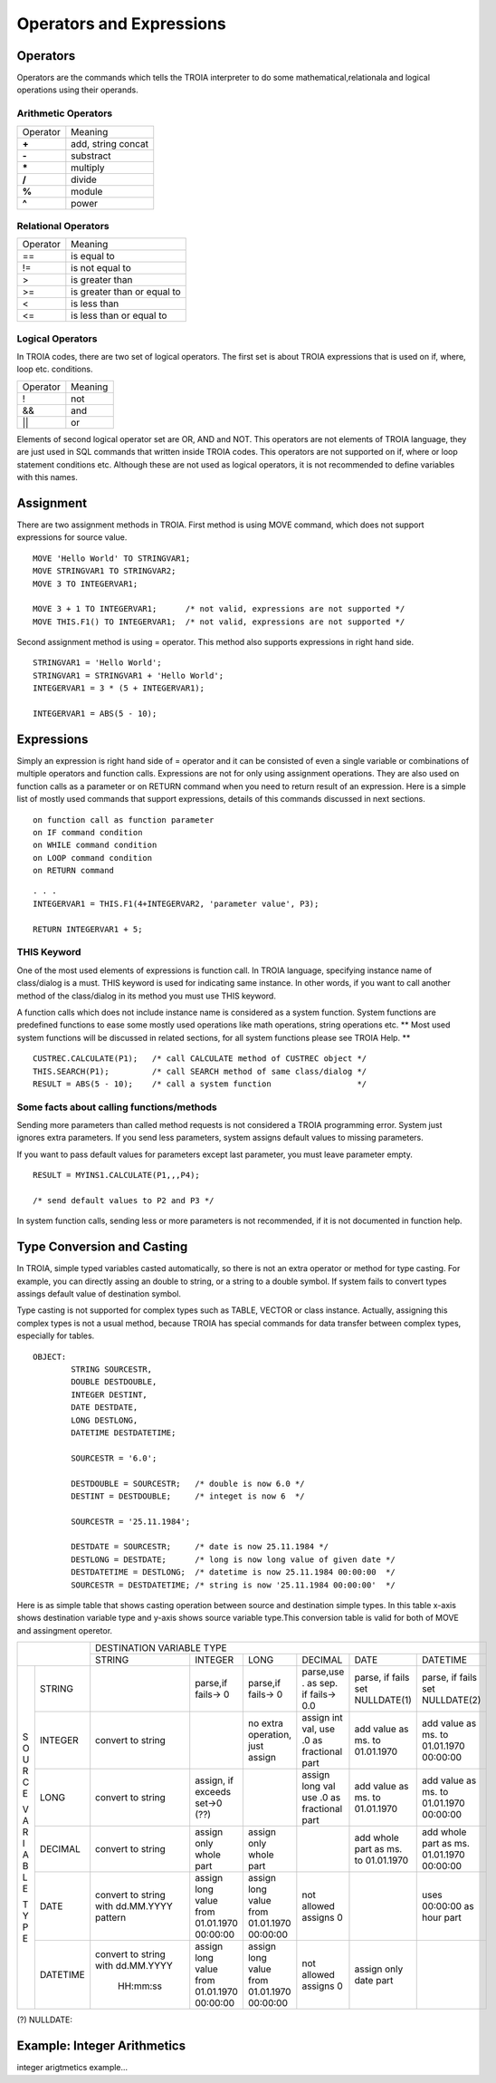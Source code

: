 

=======================
Operators and Expressions
=======================

Operators
--------------------

Operators are the commands which tells the TROIA interpreter to do some mathematical,relationala and logical operations using their operands.

Arithmetic Operators
====================

+---------------+---------------------------------+
|   Operator    |   Meaning                       |
+---------------+---------------------------------+
|    **+**      |   add, string concat            |
+---------------+---------------------------------+
|    **-**      |   substract                     |
+---------------+---------------------------------+
|    **\***     |   multiply                      |
+---------------+---------------------------------+
|    **/**      |   divide                        |
+---------------+---------------------------------+
|    **%**      |   module                        |
+---------------+---------------------------------+
|    **^**      |   power                         |
+---------------+---------------------------------+


Relational Operators
====================

+---------------+---------------------------------+
|   Operator    |   Meaning                       |
+---------------+---------------------------------+
|      ==       |   is equal to                   |
+---------------+---------------------------------+
|      !=       |   is not equal to               |
+---------------+---------------------------------+
|      >        |   is greater than               |
+---------------+---------------------------------+
|      >=       |   is greater than or equal to   |
+---------------+---------------------------------+
|      <        |   is less than                  |
+---------------+---------------------------------+
|      <=       |   is less than or equal to      |
+---------------+---------------------------------+


Logical Operators
====================

In TROIA codes, there are two set of logical operators. The first set is about TROIA expressions that is used on if, where, loop etc. conditions.

+---------------+---------------------------------+
|   Operator    |   Meaning                       |
+---------------+---------------------------------+
|      !        |   not                           |
+---------------+---------------------------------+
|      &&       |   and                           |
+---------------+---------------------------------+
|      ||       |   or                            |
+---------------+---------------------------------+

Elements of second logical operator set are OR, AND and NOT. This operators are not elements of TROIA language, they are just used in SQL commands that written inside TROIA codes.
This operators are not supported on if, where or loop statement conditions etc. Although these are not used as logical operators, it is not recommended to define variables with this names.

Assignment
--------------------

There are two assignment methods in TROIA. First method is using MOVE command, which does not support expressions for source value.

::

	MOVE 'Hello World' TO STRINGVAR1;
	MOVE STRINGVAR1 TO STRINGVAR2;
	MOVE 3 TO INTEGERVAR1;
	
	MOVE 3 + 1 TO INTEGERVAR1;      /* not valid, expressions are not supported */
	MOVE THIS.F1() TO INTEGERVAR1;  /* not valid, expressions are not supported */
	


Second assignment method is using = operator. This method also supports expressions in right hand side.

::

	STRINGVAR1 = 'Hello World';
	STRINGVAR1 = STRINGVAR1 + 'Hello World';
	INTEGERVAR1 = 3 * (5 + INTEGERVAR1);
	
	INTEGERVAR1 = ABS(5 - 10);
	

Expressions
--------------------

Simply an expression is right hand side of = operator and it can be consisted of even a single variable or combinations of multiple operators and function calls.
Expressions are not for only using assignment operations. They are also used on function calls as a parameter or on RETURN command when you need to return result of an expression.	
Here is a simple list of mostly used commands that support expressions, details of this commands discussed in next sections.

::

	on function call as function parameter
	on IF command condition
	on WHILE command condition
	on LOOP command condition
	on RETURN command
	
::

	. . .
	INTEGERVAR1 = THIS.F1(4+INTEGERVAR2, 'parameter value', P3);
	
	RETURN INTEGERVAR1 + 5;


THIS Keyword
============================

One of the most used elements of expressions is function call. In TROIA language, specifying instance name of class/dialog is a must.
THIS keyword is used for indicating same instance. In other words, if you want to call another method of the class/dialog in its method you must use THIS keyword.

A function calls which does not include instance name is considered as a system function. System functions are predefined functions to ease some mostly used operations like math operations, string operations etc. 
** Most used system functions will be discussed in related sections, for all system functions please see TROIA Help. **

::
	
	CUSTREC.CALCULATE(P1);   /* call CALCULATE method of CUSTREC object */
	THIS.SEARCH(P1);         /* call SEARCH method of same class/dialog */
	RESULT = ABS(5 - 10);	 /* call a system function                  */
	

Some facts about calling functions/methods
==========================================

Sending more parameters than called method requests is not considered a TROIA programming error. System just ignores extra parameters. 
If you send less parameters, system assigns default values to missing parameters. 

If you want to pass default values for parameters except last parameter, you must leave parameter empty.

::

	RESULT = MYINS1.CALCULATE(P1,,,P4);
	
	/* send default values to P2 and P3 */

In system function calls, sending less or more parameters is not recommended, if it is not documented in function help.


Type Conversion and Casting
---------------------------

In TROIA, simple typed variables casted automatically, so there is not an extra operator or method for type casting. For example, you can directly assing an double to string, or a string to a double symbol.
If system fails to convert types assings default value of destination symbol.

Type casting is not supported for complex types such as TABLE, VECTOR or class instance. 
Actually, assigning this complex types is not a usual method, because TROIA has special commands for data transfer between complex types, especially for tables.

::

	OBJECT:
		STRING SOURCESTR,
		DOUBLE DESTDOUBLE,
		INTEGER DESTINT,
		DATE DESTDATE,
		LONG DESTLONG,
		DATETIME DESTDATETIME;
		
		SOURCESTR = '6.0';
		
		DESTDOUBLE = SOURCESTR;   /* double is now 6.0 */
		DESTINT = DESTDOUBLE;     /* integet is now 6  */
		
		SOURCESTR = '25.11.1984';
		
		DESTDATE = SOURCESTR;     /* date is now 25.11.1984 */
		DESTLONG = DESTDATE;      /* long is now long value of given date */
		DESTDATETIME = DESTLONG;  /* datetime is now 25.11.1984 00:00:00  */
		SOURCESTR = DESTDATETIME; /* string is now '25.11.1984 00:00:00'  */
		

Here is as simple table that shows casting operation between source and destination simple types.  In this table x-axis shows destination variable type and y-axis shows source variable type.This conversion table is valid for both of MOVE and assingment operetor.

+---+----------+-----------+-----------+-----------+---------------+-----------+-----------+
|              | DESTINATION VARIABLE TYPE                                                 |
+              +-----------+-----------+-----------+---------------+-----------+-----------+
|              |  STRING   | INTEGER   | LONG      | DECIMAL       | DATE      | DATETIME  |
+---+----------+-----------+-----------+-----------+---------------+-----------+-----------+
|   |          |           |parse,if   |parse,if   |parse,use .    |parse, if  |parse, if  |
| S |  STRING  |           |fails-> 0  |fails-> 0  |as sep. if     |fails set  |fails set  |
| O |          |           |           |           |fails-> 0.0    |NULLDATE(1)|NULLDATE(2)|
+ U +----------+-----------+-----------+-----------+---------------+-----------+-----------+
| R |          | convert   |           |no extra   |assign int val,|add value  |add value  |
| C | INTEGER  | to string |           |operation, |use .0 as      |as ms. to  |as ms. to  |
| E |          |           |           |just assign|fractional part|01.01.1970 |01.01.1970 |
|   |          |           |           |           |               |           |00:00:00   |
+ V +----------+-----------+-----------+-----------+---------------+-----------+-----------+
| A |          | convert   |assign, if |           |assign long val|add value  |add value  |
| R | LONG     | to string |exceeds    |           |use .0 as      |as ms. to  |as ms. to  |
| I |          |           |set->0 (??)|           |fractional part|01.01.1970 |01.01.1970 |
| A |          |           |           |           |               |           |00:00:00   |
+ B +----------+-----------+-----------+-----------+---------------+-----------+-----------+
| L |          | convert   |assign only|assign only|               |add whole  |add whole  |
| E | DECIMAL  | to string |whole part |whole part |               |part as    |part as ms.|
|   |          |           |           |           |               |ms. to     |01.01.1970 |
| T |          |           |           |           |               |01.01.1970 |00:00:00   |
+ Y +----------+-----------+-----------+-----------+---------------+-----------+-----------+
| P |          |convert to |assign long|assign long|               |           |uses       |
| E | DATE     |string with|value from |value from |  not allowed  |           |00:00:00 as|
|   |          |dd.MM.YYYY |01.01.1970 |01.01.1970 |  assigns 0    |           |hour part  |
|   |          |pattern    |00:00:00   |00:00:00   |               |           |           |
+   +----------+-----------+-----------+-----------+---------------+-----------+-----------+
|   |          |convert to |assign long|assign long|               |assign only|           |
|   | DATETIME |string with|value from |value from |  not allowed  |date part  |           |
|   |          |dd.MM.YYYY |01.01.1970 |01.01.1970 |  assigns 0    |           |           |
|   |          | HH:mm:ss  |00:00:00   |00:00:00   |               |           |           |
+---+----------+-----------+-----------+-----------+---------------+-----------+-----------+
                       
(?) NULLDATE:

Example: Integer Arithmetics
---------------------------

integer arigtmetics example...
